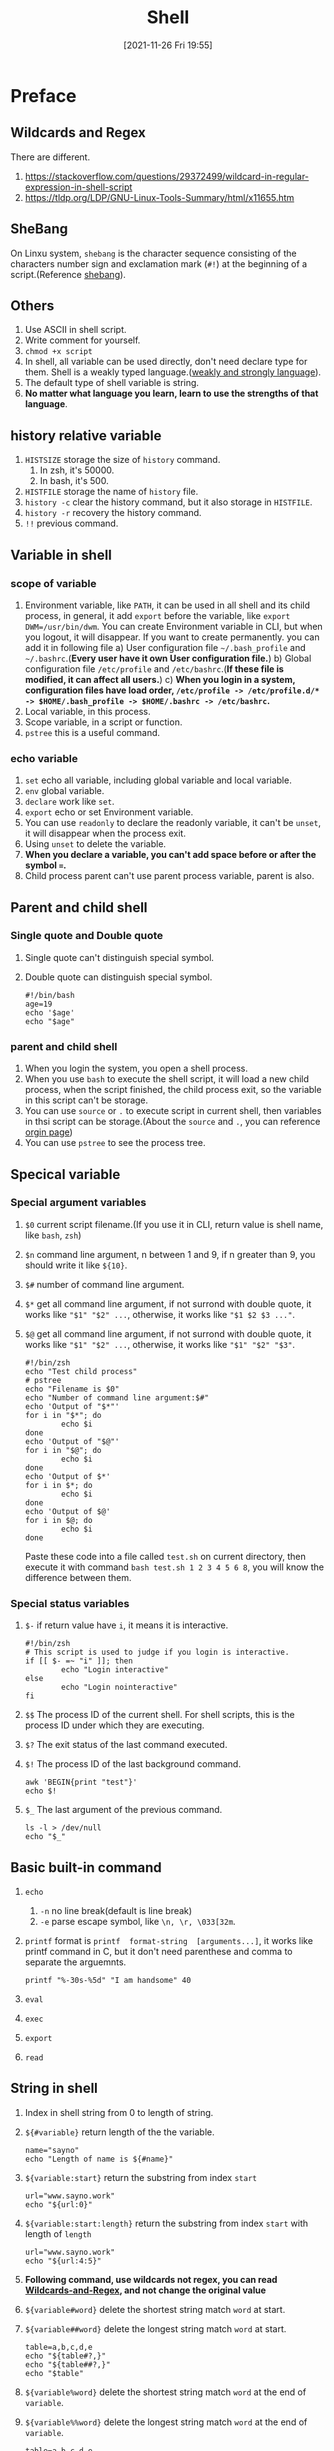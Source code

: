 #+BLOG: myblog
#+POSTID: 176
#+TITLE: Shell
#+DATE: [2021-11-26 Fri 19:55]
#+STARTUP: overview
#+CATEGORY: Shell
* Preface
** Wildcards and Regex <<W-A-R>>
There are different.
1. [[https://stackoverflow.com/questions/29372499/wildcard-in-regular-expression-in-shell-script]]
2. [[https://tldp.org/LDP/GNU-Linux-Tools-Summary/html/x11655.htm]]
** SheBang
On Linxu system, ~shebang~ is the character sequence consisting of the characters number sign and exclamation mark (~#!~) at the beginning of a script.(Reference [[https://en.wikipedia.org/wiki/Shebang_(Unix)][shebang]]).
** Others
1. Use ASCII in shell script.
2. Write comment for yourself.
3. ~chmod +x script~
4. In shell, all variable can be used directly, don't need declare type for them. Shell is a weakly typed language.([[https://en.wikipedia.org/wiki/Strong_and_weak_typing][weakly and strongly language]]).
5. The default type of shell variable is string.
6. *No matter what language you learn, learn to use the strengths of that language*.
** history relative variable
1. ~HISTSIZE~ storage the size of ~history~ command.
   1. In zsh, it's 50000.
   2. In bash, it's 500.
2. ~HISTFILE~ storage the name of ~history~ file.
3. ~history -c~ clear the history command, but it also storage in ~HISTFILE~.
4. ~history -r~ recovery the history command.
5. ~!!~ previous command.
** Variable in shell
*** scope of variable
1. Environment variable, like ~PATH~, it can be used in all shell and its child process, in general, it add ~export~ before the variable, like ~export DWM=/usr/bin/dwm~. You can create Environment variable in CLI, but when you logout, it will disappear. If you want to create permanently. you can add it in following file
   a) User configuration file ~~/.bash_profile~ and ~~/.bashrc~.(*Every user have it own User configuration file.*)
   b) Global configuration file ~/etc/profile~ and ~/etc/bashrc~.(*If these file is modified, it can affect all users.*)
   c) *When you login in a system, configuration files have load order, ~/etc/profile -> /etc/profile.d/* -> $HOME/.bash_profile -> $HOME/.bashrc -> /etc/bashrc~.*
2. Local variable, in this process.
3. Scope variable, in a script or function.
4. ~pstree~ this is a useful command.
*** echo variable
1. ~set~ echo all variable, including global variable and local variable.
2. ~env~ global variable.
3. ~declare~ work like ~set~.
4. ~export~ echo or set Environment variable.
5. You can use ~readonly~ to declare the readonly variable, it can't be ~unset~, it will disappear when the process exit.
6. Using ~unset~ to delete the variable.
7. *When you declare a variable, you can't add space before or after the symbol ~=~.*
8. Child process parent can't use parent process variable, parent is also.
** Parent and child shell
*** Single quote and Double quote
1. Single quote can't distinguish special symbol.
2. Double quote can distinguish special symbol.
    #+begin_src shell
    #!/bin/bash
    age=19
    echo '$age'
    echo "$age"
    #+end_src
*** parent and child shell
1. When you login the system, you open a shell process.
2. When you use ~bash~ to execute the shell script, it will load a new child process, when the script finished, the child process exit, so the variable in this script can't be storage.
3. You can use ~source~ or ~.~ to execute script in current shell, then variables in thsi script can be storage.(About the ~source~ and ~.~, you can reference [[https://www.gnu.org/savannah-checkouts/gnu/bash/manual/bash.html#Bourne-Shell-Builtins][orgin page]])
4. You can use ~pstree~ to see the process tree.
** Specical variable
*** Special argument variables
1. ~$0~ current script filename.(If you use it in CLI, return value is shell name, like ~bash~, ~zsh~)
2. ~$n~ command line argument, n between 1 and 9, if n greater than 9, you should write it like ~${10}~.
3. ~$#~ number of command line argument.
4. ~$*~ get all command line argument, if not surrond with double quote, it works like ~"$1" "$2" ...~, otherwise, it works like ~"$1 $2 $3 ..."~.
5. ~$@~ get all command line argument,  if not surrond with double quote, it works like ~"$1" "$2" ...~, otherwise, it works like ~"$1" "$2" "$3"~.
    #+begin_src shell
    #!/bin/zsh
    echo "Test child process"
    # pstree
    echo "Filename is $0"
    echo "Number of command line argument:$#"
    echo 'Output of "$*"'
    for i in "$*"; do
            echo $i
    done
    echo 'Output of "$@"'
    for i in "$@"; do
            echo $i
    done
    echo 'Output of $*'
    for i in $*; do
            echo $i
    done
    echo 'Output of $@'
    for i in $@; do
            echo $i
    done
    #+end_src
    Paste these code into a file called =test.sh= on current directory, then execute it with command ~bash test.sh 1 2 3 4 5 6 8~, you will know the difference between them.
*** Special status variables
1. ~$-~ if return value have ~i~, it means it is interactive.
   #+begin_src shell
#!/bin/zsh
# This script is used to judge if you login is interactive.
if [[ $- =~ "i" ]]; then
        echo "Login interactive"
else
        echo "Login nointeractive"
fi
   #+end_src
2. ~$$~ The process ID of the current shell. For shell scripts, this is the process ID under which they are executing.
3. ~$?~ The exit status of the last command executed.
4. ~$!~ The process ID of the last background command.
   #+begin_src shell
awk 'BEGIN{print "test"}'
echo $!
#+end_src
5. ~$_~ The last argument of the previous command.
   #+begin_src shell
ls -l > /dev/null
echo "$_"
   #+end_src
** Basic built-in command
1. ~echo~
   1. ~-n~ no line break(default is line break)
   2. ~-e~ parse escape symbol, like ~\n, \r, \033[32m~.
2. ~printf~ format is ~printf  format-string  [arguments...]~, it works like printf command in C, but it don't need parenthese and comma to separate the arguemnts.
   #+begin_src shell
printf "%-30s-%5d" "I am handsome" 40
   #+end_src
3. ~eval~
4. ~exec~
5. ~export~
6. ~read~
** String in shell
1. Index in shell string from 0 to length of string.
2. ~${#variable}~ return length of the the variable.
   #+begin_src shell
name="sayno"
echo "Length of name is ${#name}"
   #+end_src
3. ~${variable:start}~ return the substring from index ~start~
   #+begin_src shell
url="www.sayno.work"
echo "${url:0}"
  #+end_src
4. ~${variable:start:length}~ return the substring from index ~start~ with length of ~length~
   #+begin_src shell
url="www.sayno.work"
echo "${url:4:5}"
   #+end_src
5. *Following command, use wildcards not regex, you can read [[W-A-R][Wildcards-and-Regex]], and not change the original value*
6. ~${variable#word}~ delete the shortest string match ~word~ at start.
7. ~${variable##word}~ delete the longest string match ~word~ at start.
   #+begin_src shell
table=a,b,c,d,e
echo "${table#?,}"
echo "${table##?,}"
echo "$table"
   #+end_src

8. ~${variable%word}~ delete the shortest string match ~word~ at the end of ~variable~.
9. ~${variable%%word}~ delete the longest string match ~word~ at the end of ~variable~.
   #+begin_src shell
table=a.b.c.d.e
echo "${table%.*}"
echo "${table%%.*}"
   #+end_src
10. ~${variable/pattern/string}~ use ~string~ to replace first substring match ~pattern~.
11. ~${variable//pattern/string}~ use ~string~ to replave all substring match ~pattern~.
    #+begin_src shell
myname="www.sayno.work"
echo "${myname/work/com}"
    #+end_src
12. ~${parameter:-word}~ If value of ~parameter~ is null, then return ~word~.
13. ~${parameter:=word}~ If value of ~parameter~ is null, then set ~word~ to ~parameter~, and return ~word~.
14. ~${parameter:?word}~ If value of ~parameter~ is null, output the word in ~/dev/stderr/~.
15. ~${parameter:+word}~ If value of ~parameter~ is null, do nothing ,otherwise, return ~word~.
*** Example
#+begin_src shell
for i in {1..100}; do
    touch $i".txt"
done
for file in *; do
    prefix=${file%.*}
    mv $file $prefix".tex"
done
rm -f *.txt *.tex
#+end_src
#+begin_src shell
for i in {1..100}; do
    touch change_"$i"_finished.jpg
done
for jpg in *.jpg; do
    dest=${jpg/_finished/}
    mv $jpg $dest
done
#+end_src
** Built-in and external commands
*** Built-in commands
Commands which are built into the shell. For all the shell built-in commands, execution of the same is fast in the sense that the shell doesn’t have to search the given path for them in the PATH variable, and also no process needs to be spawned for executing it.
*** external commands
 Commands which aren’t built into the shell. When an external command has to be executed, the shell looks for its path given in the PATH variable, and also *a new process has to be spawned and the command gets executed*. They are usually located in /bin or /usr/bin. For example, when you execute the “cat” command, which usually is at /usr/bin, the executable /usr/bin/cat gets executed.
*** Others
Reference this [[https://www.geeksforgeeks.org/internal-and-external-commands-in-linux/][page]]. You can use ~type~ command to see which command is.
#+begin_src shell :results verbatim
type cd
type let
type awk
#+end_src
For example, if you use external command like ~awk~.
[[./shell.png]]

*You can use command ~compgen -b~ see all built-in commands*
** time
#+begin_src shell
#!/bin/bash
time for i in {1..100}; do
    seq=$seq"$i"
done
echo ${#seq}
#+end_src
** Numerical operations in Shell
*** Double parenthese
| command and operations | Meanings                                      |
|------------------------+-----------------------------------------------|
| ~(())~                 | Use for integer, built-in, high efficiency    |
| ~let~                  | Use for integer, like ~(())~                  |
| ~expr~                 | Can be used for integer, and more functions   |
| ~bc~                   | Can be used for integer and float             |
| ~$[]~                  | Use for integer                               |
| ~declare~              | ~-i~ option can let variable to join caculate |
*** ~(())~
If you want to get the result of ~(())~, you should add ~$~ before it, and you don't need add ~$~ before variable, it's unlike when shell use variable. All operation like C language.
#+begin_src shell :results verbatim
i=1
j=$((i++))
z=$((++i))
((k=i**4))
echo $i,$j,$z,$k
echo $((1/3))
echo $((1%3))
#+end_src
*** ~let~
~let~ command works like ~(())~.
#+begin_src shell :results verbatim
num=1
let num++
echo $num
let new_num=num ** 2
echo ${new_num}
#+end_src
*** ~expr~
This command have so many operations, you can use ~man expr~ to see them.
*** ~$[]~
#+begin_src shell
num=1
age=$[num+2]
$[age2=num+200]
echo $num,$age,$age2
#+end_src

#+RESULTS:
| 1 | 3 | 201 |

** xargs
The xargs command is used in a UNIX shell to convert input from standard input into arguments to another command.
** Conditionnal test
Four format.
1. ~test expression~ =test= is a built-in command. *If test pass, return 0, otherwise return value is't 0.* <<test>>
   a. ~-a~ works like ~&&~
   b. ~-o~ works like ~||~
   c. ~!~
2. ~[ expression ]~ note that it must have a space before the ~]~ and after the ~[~.<<sb>>
   #+begin_src shell
# normal usage
[-z "$filename"] && touch $filename
   #+end_src
3. ~[[ expression ]]~ note that it must have a space before the ~]~ and after the ~[~.<<db>>
   #+begin_src shell
echo -e "For me, always use this conditional test in \033[32mif\033[0m command"
if [[ -n "$filename" ]]; then
    touch $filename
fi
   #+end_src
4. ~((expression))~ don't need a space before the ~]~ and after the ~[~.<<dp>>

** Numerical value compare
1. ~-eq~ equal
2. ~-ne~ not equal
3. ~-gt~ greater than
4. ~-ge~ greater euqal
5. ~-lt~ less than
6. ~-le~ less euqal
** String value compare
1. ~=~ equal(String)
   #+begin_src shell
if [[ "a" = "a" ]]; then
    echo "equal"
fi
   #+end_src
2. ~!=~ not euqal(String)
   #+begin_src shell
if [[ "a" != "A" ]]; then
    echo "Not equal"
else
    echo "Equal"
fi
   #+end_src
3. ~-n~ if variable is not null, then return true(0), else false(no-0)
   #+begin_src shell
name=""
if [[ -n "$name" ]]; then
    echo "It isn't null"
else
    echo "It's null"
fi
   #+end_src

   #+RESULTS:
   : It's null
4. ~-z~ if variable is null, return true(0), oppsite of ~-z~
   #+begin_src shell
name=""
if [[ -n "$name" ]]; then
    echo "It isn't null"
else
    echo "It's null"
fi
   #+end_src
** Boolean value operation
1. Use ~&&~, ~||~, and ~!~ in ~[[ expression ]]~ ([[db][Double brackets]]) and ~(())~ ([[dp][Double Parenthese]]).
2. Use ~-a~, ~-o~, and ~!~ in ~[]~ ([[sb][Single bracket]]) and ~test~ ([[test][test]])

# ./shell.png http://www.sayno.work/wp-content/uploads/2022/05/shell.png
